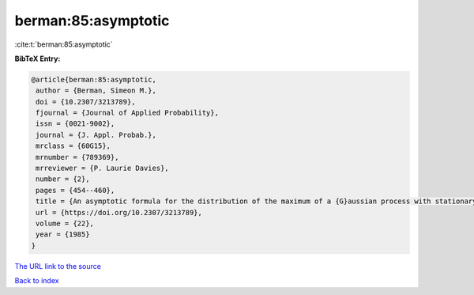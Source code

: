 berman:85:asymptotic
====================

:cite:t:`berman:85:asymptotic`

**BibTeX Entry:**

.. code-block:: bibtex

   @article{berman:85:asymptotic,
    author = {Berman, Simeon M.},
    doi = {10.2307/3213789},
    fjournal = {Journal of Applied Probability},
    issn = {0021-9002},
    journal = {J. Appl. Probab.},
    mrclass = {60G15},
    mrnumber = {789369},
    mrreviewer = {P. Laurie Davies},
    number = {2},
    pages = {454--460},
    title = {An asymptotic formula for the distribution of the maximum of a {G}aussian process with stationary increments},
    url = {https://doi.org/10.2307/3213789},
    volume = {22},
    year = {1985}
   }
`The URL link to the source <ttps://doi.org/10.2307/3213789}>`_


`Back to index <../By-Cite-Keys.html>`_

